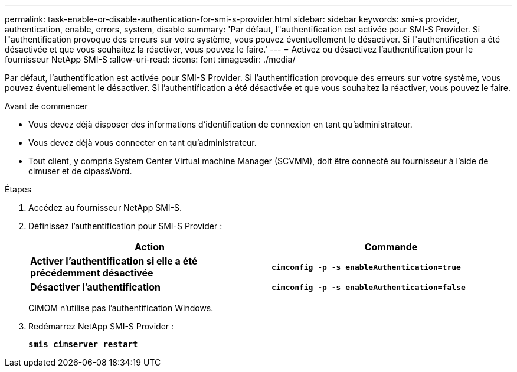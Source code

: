---
permalink: task-enable-or-disable-authentication-for-smi-s-provider.html 
sidebar: sidebar 
keywords: smi-s provider, authentication, enable, errors, system, disable 
summary: 'Par défaut, l"authentification est activée pour SMI-S Provider. Si l"authentification provoque des erreurs sur votre système, vous pouvez éventuellement le désactiver. Si l"authentification a été désactivée et que vous souhaitez la réactiver, vous pouvez le faire.' 
---
= Activez ou désactivez l'authentification pour le fournisseur NetApp SMI-S
:allow-uri-read: 
:icons: font
:imagesdir: ./media/


[role="lead"]
Par défaut, l'authentification est activée pour SMI-S Provider. Si l'authentification provoque des erreurs sur votre système, vous pouvez éventuellement le désactiver. Si l'authentification a été désactivée et que vous souhaitez la réactiver, vous pouvez le faire.

.Avant de commencer
* Vous devez déjà disposer des informations d'identification de connexion en tant qu'administrateur.
* Vous devez déjà vous connecter en tant qu'administrateur.
* Tout client, y compris System Center Virtual machine Manager (SCVMM), doit être connecté au fournisseur à l'aide de cimuser et de cipassWord.


.Étapes
. Accédez au fournisseur NetApp SMI-S.
. Définissez l'authentification pour SMI-S Provider :
+
[cols="2*"]
|===
| Action | Commande 


 a| 
*Activer l'authentification si elle a été précédemment désactivée*
 a| 
`*cimconfig -p -s enableAuthentication=true*`



 a| 
*Désactiver l'authentification*
 a| 
`*cimconfig -p -s enableAuthentication=false*`

|===
+
CIMOM n'utilise pas l'authentification Windows.

. Redémarrez NetApp SMI-S Provider :
+
`*smis cimserver restart*`


